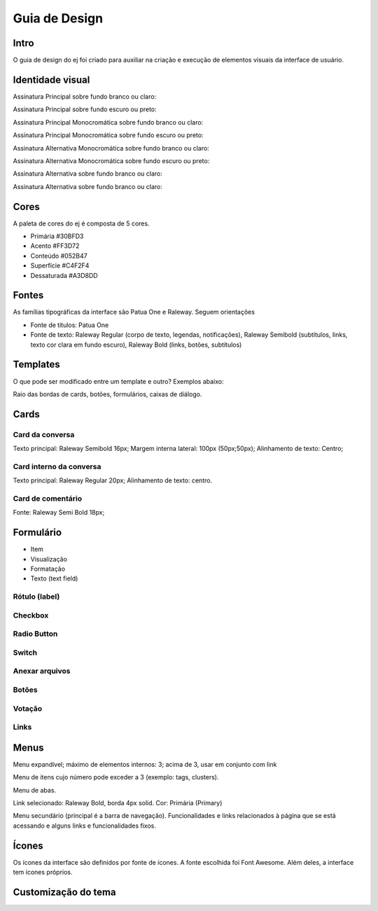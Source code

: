 ***************
Guia de Design
***************

Intro
======

O guia de design do ej foi criado para auxiliar na criação e execução de elementos visuais da interface de usuário.

Identidade visual
==================

Assinatura Principal sobre fundo branco ou claro:

Assinatura Principal sobre fundo escuro ou preto:

Assinatura Principal Monocromática sobre fundo branco ou claro:

Assinatura Principal Monocromática sobre fundo escuro ou preto:

Assinatura Alternativa Monocromática sobre fundo branco ou claro:

Assinatura Alternativa Monocromática sobre fundo escuro ou preto:

Assinatura Alternativa sobre fundo branco ou claro:

Assinatura Alternativa sobre fundo branco ou claro:

Cores
======

A paleta de cores do ej é composta de 5 cores.

* Primária #30BFD3
* Acento #FF3D72
* Conteúdo #052B47
* Superfície #C4F2F4
* Dessaturada #A3D8DD

Fontes
======

As famílias tipográficas da interface são Patua One e Raleway. Seguem orientações

* Fonte de títulos: Patua One

* Fonte de texto: Raleway Regular (corpo de texto, legendas, notificações), Raleway Semibold (subtítulos, links, texto cor clara em fundo escuro), Raleway Bold (links, botões, subtítulos)



Templates
==========

O que pode ser modificado entre um template e outro? Exemplos abaixo:

Raio das bordas de cards, botões, formulários, caixas de diálogo.

Cards
=====

Card da conversa
----------------

Texto principal: Raleway Semibold 16px; Margem interna lateral: 100px (50px;50px);
Alinhamento de texto: Centro;

Card interno da conversa
------------------------

Texto principal: Raleway Regular 20px; Alinhamento de texto: centro.

Card de comentário
------------------

Fonte: Raleway Semi Bold 18px;

Formulário
==========

* Item
* Visualização
* Formatação
* Texto (text field)


Rótulo (label)
--------------

Checkbox
--------

Radio Button
------------

Switch
------

Anexar arquivos
---------------

Botões
------

Votação
-------

Links
-----

Menus
=====

Menu expandível; máximo de elementos internos: 3; acima de 3, usar em conjunto com link

Menu de itens cujo número pode exceder a 3 (exemplo: tags, clusters).

Menu de abas.

Link selecionado: Raleway Bold, borda 4px solid. Cor: Primária (Primary)

Menu secundário (principal é a barra de navegação). Funcionalidades e links relacionados à página que se está acessando e alguns links e funcionalidades fixos.

Ícones
======

Os ícones da interface são definidos por fonte de ícones. A fonte escolhida foi Font Awesome. Além deles, a interface tem ícones próprios.

Customização do tema
=========================
